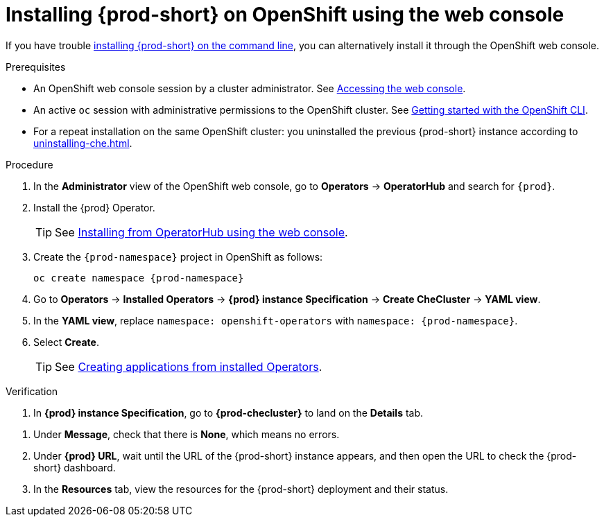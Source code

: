 :_content-type: PROCEDURE
:description: Installing {prod-short} on OpenShift using the web console
:keywords: overview, installing, openshift, web console
:navtitle: Installing {prod-short} on OpenShift using the web console
:page-aliases: installation-guide:installing-che-on-openshift-4-using-operatorhub.adoc, overview:installing-che-on-openshift-4-using-operatorhub.adoc, creating-an-instance-of-the-che-operator.adoc, installing-che-on-openshift-4-using-operatorhub.adoc

[id="installing-{prod-id-short}-on-openshift-using-the-web-console"]
= Installing {prod-short} on OpenShift using the web console

If you have trouble xref:installing-che-on-openshift-using-cli.adoc[installing {prod-short} on the command line], you can alternatively install it through the OpenShift web console.

.Prerequisites

* An OpenShift web console session by a cluster administrator. See link:https://docs.openshift.com/container-platform/{ocp4-ver}/web_console/web-console.html[Accessing the web console].

* An active `oc` session with administrative permissions to the OpenShift cluster. See link:https://docs.openshift.com/container-platform/{ocp4-ver}/cli_reference/openshift_cli/getting-started-cli.html[Getting started with the OpenShift CLI].

* For a repeat installation on the same OpenShift cluster: you uninstalled the previous {prod-short} instance according to xref:uninstalling-che.adoc[].

.Procedure

. In the *Administrator* view of the OpenShift web console, go to *Operators* -> *OperatorHub* and search for `{prod}`.

. Install the {prod} Operator.
+
TIP: See link:https://docs.openshift.com/container-platform/{ocp4-ver}/operators/admin/olm-adding-operators-to-cluster.html#olm-installing-from-operatorhub-using-web-console_olm-adding-operators-to-a-cluster[Installing from OperatorHub using the web console].

. Create the `{prod-namespace}` project in OpenShift as follows:
+
[subs="+attributes"]
----
oc create namespace {prod-namespace}
----

. Go to *Operators* -> *Installed Operators* -> *{prod} instance Specification* -> *Create CheCluster* -> *YAML view*.

. In the *YAML view*, replace `namespace: openshift-operators` with `namespace: {prod-namespace}`.

. Select *Create*.
+
TIP: See https://docs.openshift.com/container-platform/4.10/operators/user/olm-creating-apps-from-installed-operators.html[Creating applications from installed Operators].

.Verification

pass:[<!-- vale RedHat.Spelling = NO -->]

. In *{prod} instance Specification*, go to *{prod-checluster}* to land on the *Details* tab.

pass:[<!-- vale RedHat.Spelling = YES -->]

. Under *Message*, check that there is *None*, which means no errors.

. Under *{prod} URL*, wait until the URL of the {prod-short} instance appears, and then open the URL to check the {prod-short} dashboard.

. In the *Resources* tab, view the resources for the {prod-short} deployment and their status.
